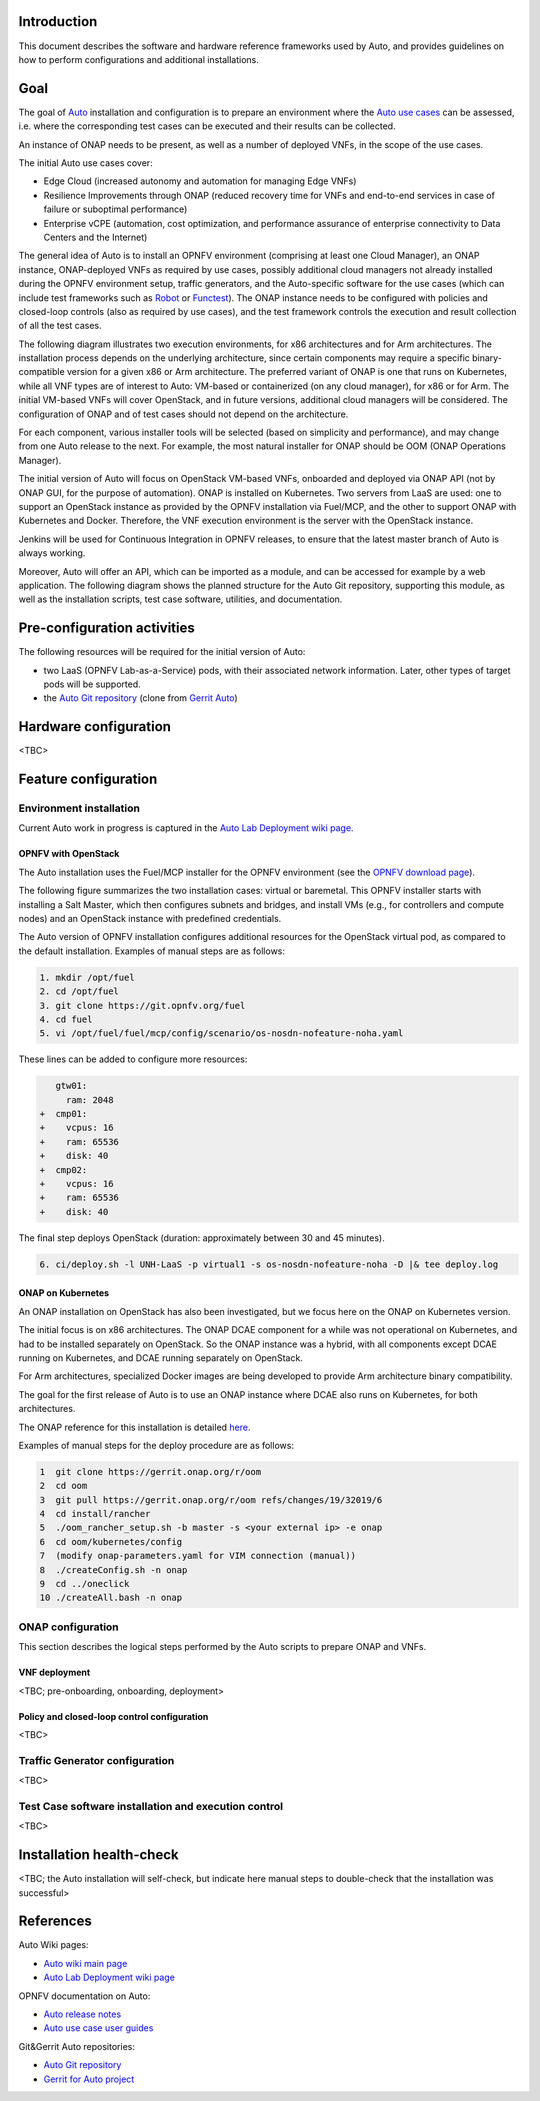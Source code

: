 .. This work is licensed under a Creative Commons Attribution 4.0 International License.
.. http://creativecommons.org/licenses/by/4.0
.. SPDX-License-Identifier CC-BY-4.0
.. (c) Open Platform for NFV Project, Inc. and its contributors


Introduction
============

This document describes the software and hardware reference frameworks used by Auto,
and provides guidelines on how to perform configurations and additional installations.


Goal
====

The goal of `Auto <http://docs.opnfv.org/en/latest/release/release-notes.html>`_ installation and configuration is to prepare
an environment where the `Auto use cases <http://docs.opnfv.org/en/latest/submodules/auto/docs/release/userguide/index.html#auto-userguide>`_
can be assessed, i.e. where the corresponding test cases can be executed and their results can be collected.

An instance of ONAP needs to be present, as well as a number of deployed VNFs, in the scope of the use cases.

The initial Auto use cases cover:

* Edge Cloud (increased autonomy and automation for managing Edge VNFs)
* Resilience Improvements through ONAP (reduced recovery time for VNFs and end-to-end services in case of failure or suboptimal performance)
* Enterprise vCPE (automation, cost optimization, and performance assurance of enterprise connectivity to Data Centers and the Internet)

The general idea of Auto is to install an OPNFV environment (comprising at least one Cloud Manager),
an ONAP instance, ONAP-deployed VNFs as required by use cases, possibly additional cloud managers not
already installed during the OPNFV environment setup, traffic generators, and the Auto-specific software
for the use cases (which can include test frameworks such as `Robot <http://robotframework.org/>`_ or `Functest <http://docs.opnfv.org/en/latest/submodules/functest/docs/release/release-notes/index.html#functest-releasenotes>`_).
The ONAP instance needs to be configured with policies and closed-loop controls (also as required by use cases),
and the test framework controls the execution and result collection of all the test cases.

The following diagram illustrates two execution environments, for x86 architectures and for Arm architectures.
The installation process depends on the underlying architecture, since certain components may require a
specific binary-compatible version for a given x86 or Arm architecture. The preferred variant of ONAP is one
that runs on Kubernetes, while all VNF types are of interest to Auto: VM-based or containerized (on any cloud
manager), for x86 or for Arm. The initial VM-based VNFs will cover OpenStack, and in future versions,
additional cloud managers will be considered. The configuration of ONAP and of test cases should not depend
on the architecture.

.. image:: auto-installTarget-generic.jpg


For each component, various installer tools will be selected (based on simplicity and performance), and
may change from one Auto release to the next. For example, the most natural installer for ONAP should be
OOM (ONAP Operations Manager).

The initial version of Auto will focus on OpenStack VM-based VNFs, onboarded and deployed via ONAP API
(not by ONAP GUI, for the purpose of automation). ONAP is installed on Kubernetes. Two servers from LaaS
are used: one to support an OpenStack instance as provided by the OPNFV installation via Fuel/MCP, and
the other to support ONAP with Kubernetes and Docker. Therefore, the VNF execution environment is the
server with the OpenStack instance.

.. image:: auto-installTarget-initial.jpg


Jenkins will be used for Continuous Integration in OPNFV releases, to ensure that the latest master
branch of Auto is always working.

Moreover, Auto will offer an API, which can be imported as a module, and can be accessed for example
by a web application. The following diagram shows the planned structure for the Auto Git repository,
supporting this module, as well as the installation scripts, test case software, utilities, and documentation.

.. image:: auto-repo-folders.jpg



Pre-configuration activities
============================

The following resources will be required for the initial version of Auto:

* two LaaS (OPNFV Lab-as-a-Service) pods, with their associated network information. Later, other types of target pods will be supported.
* the `Auto Git repository <https://git.opnfv.org/auto/tree/>`_  (clone from `Gerrit Auto <https://gerrit.opnfv.org/gerrit/#/admin/projects/auto>`_)



Hardware configuration
======================

<TBC>



Feature configuration
=====================

Environment installation
^^^^^^^^^^^^^^^^^^^^^^^^

Current Auto work in progress is captured in the `Auto Lab Deployment wiki page <https://wiki.opnfv.org/display/AUTO/Auto+Lab+Deployment>`_.


OPNFV with OpenStack
~~~~~~~~~~~~~~~~~~~~

The Auto installation uses the Fuel/MCP installer for the OPNFV environment (see the
`OPNFV download page <https://www.opnfv.org/software/downloads>`_).

The following figure summarizes the two installation cases: virtual or baremetal.
This OPNFV installer starts with installing a Salt Master, which then configures
subnets and bridges, and install VMs (e.g., for controllers and compute nodes)
and an OpenStack instance with predefined credentials.

.. image:: auto-OPFNV-fuel.jpg


The Auto version of OPNFV installation configures additional resources for the OpenStack virtual pod,
as compared to the default installation. Examples of manual steps are as follows:

.. code-block:: console

    1. mkdir /opt/fuel
    2. cd /opt/fuel
    3. git clone https://git.opnfv.org/fuel
    4. cd fuel
    5. vi /opt/fuel/fuel/mcp/config/scenario/os-nosdn-nofeature-noha.yaml


These lines can be added to configure more resources:

.. code-block:: yaml

       gtw01:
         ram: 2048
    +  cmp01:
    +    vcpus: 16
    +    ram: 65536
    +    disk: 40
    +  cmp02:
    +    vcpus: 16
    +    ram: 65536
    +    disk: 40


The final step deploys OpenStack (duration: approximately between 30 and 45 minutes).

.. code-block:: console

    6. ci/deploy.sh -l UNH-LaaS -p virtual1 -s os-nosdn-nofeature-noha -D |& tee deploy.log



ONAP on Kubernetes
~~~~~~~~~~~~~~~~~~

An ONAP installation on OpenStack has also been investigated, but we focus here on
the ONAP on Kubernetes version.

The initial focus is on x86 architectures. The ONAP DCAE component for a while was not operational
on Kubernetes, and had to be installed separately on OpenStack. So the ONAP instance was a hybrid,
with all components except DCAE running on Kubernetes, and DCAE running separately on OpenStack.

For Arm architectures, specialized Docker images are being developed to provide Arm architecture
binary compatibility.

The goal for the first release of Auto is to use an ONAP instance where DCAE also runs on Kubernetes,
for both architectures.

The ONAP reference for this installation is detailed `here <https://wiki.onap.org/display/DW/ONAP+on+Kubernetes>`_.

Examples of manual steps for the deploy procedure are as follows:

.. code-block:: console

    1  git clone https://gerrit.onap.org/r/oom
    2  cd oom
    3  git pull https://gerrit.onap.org/r/oom refs/changes/19/32019/6
    4  cd install/rancher
    5  ./oom_rancher_setup.sh -b master -s <your external ip> -e onap
    6  cd oom/kubernetes/config
    7  (modify onap-parameters.yaml for VIM connection (manual))
    8  ./createConfig.sh -n onap
    9  cd ../oneclick
    10 ./createAll.bash -n onap



ONAP configuration
^^^^^^^^^^^^^^^^^^

This section describes the logical steps performed by the Auto scripts to prepare ONAP and VNFs.


VNF deployment
~~~~~~~~~~~~~~

<TBC; pre-onboarding, onboarding, deployment>


Policy and closed-loop control configuration
~~~~~~~~~~~~~~~~~~~~~~~~~~~~~~~~~~~~~~~~~~~~

<TBC>


Traffic Generator configuration
^^^^^^^^^^^^^^^^^^^^^^^^^^^^^^^

<TBC>



Test Case software installation and execution control
^^^^^^^^^^^^^^^^^^^^^^^^^^^^^^^^^^^^^^^^^^^^^^^^^^^^^

<TBC>



Installation health-check
=========================

<TBC; the Auto installation will self-check, but indicate here manual steps to double-check that the installation was successful>




References
==========

Auto Wiki pages:

* `Auto wiki main page <https://wiki.opnfv.org/pages/viewpage.action?pageId=12389095>`_
* `Auto Lab Deployment wiki page <https://wiki.opnfv.org/display/AUTO/Auto+Lab+Deployment>`_


OPNFV documentation on Auto:

* `Auto release notes <http://docs.opnfv.org/en/latest/release/release-notes.html>`_
* `Auto use case user guides <http://docs.opnfv.org/en/latest/submodules/auto/docs/release/userguide/index.html#auto-userguide>`_


Git&Gerrit Auto repositories:

* `Auto Git repository <https://git.opnfv.org/auto/tree/>`_
* `Gerrit for Auto project <https://gerrit.opnfv.org/gerrit/#/admin/projects/auto>`_

